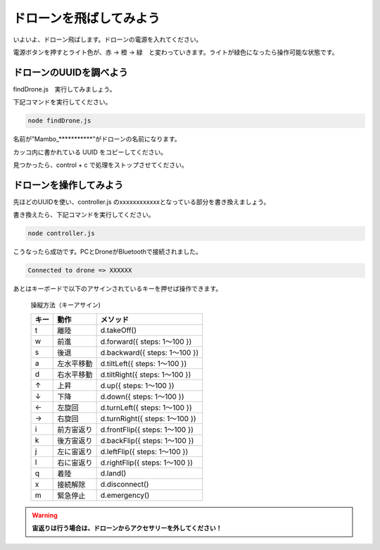ドローンを飛ばしてみよう
==================================================

いよいよ、ドローン飛ばします。ドローンの電源を入れてください。

電源ボタンを押すとライト色が、赤 → 橙 → 緑　と変わっていきます。ライトが緑色になったら操作可能な状態です。

.. image:: images/intern_03_drone_power_on.png

ドローンのUUIDを調べよう
-------------------------------------------

findDrone.js　実行してみましょう。

下記コマンドを実行してください。

.. code-block:: none

  node findDrone.js

.. code-block:: none
 :emphasize-lines: 8

  25:undefined(34942f51a49d43b1adac6e029ba2eb58) RSSI-74
  26:undefined(1787e42be209403ba2fde5821d356650) RSSI-78
  27:undefined(f34124eb29744001b0994c9b8521fb29) RSSI-70
  28:undefined(d1ed53c48f374c83b57e9c64369f94a6) RSSI-84
  29:Alta HR(1577e5a201c4458fbeccea0b338902d2) RSSI-64
  30:undefined(133c66539db043b6a1c344f060d60103) RSSI-71
  31:undefined(678774b28d2f4e528c75e17a067759f2) RSSI-72
  32:Mambo_640552(bcddd2d5f9bb47e7be84ed2e4b3b9361) RSSI-35
  33:undefined(514f76a1d8e44e46aedd496ca41bfc5c) RSSI-76
  34:undefined(7561ff0ec3fd4f7c9d97cd6eff6085b4) RSSI-59
  35:undefined(aceb1517cf154ca58cca09e9347dc201) RSSI-77
  36:undefined(9c5d9f0e827540bbb30cfa6e799c5b0a) RSSI-72

名前が”Mambo_***********”がドローンの名前になります。

カッコ内に書かれている UUID をコピーしてください。

見つかったら、control + c で処理をストップさせてください。


ドローンを操作してみよう
-------------------------------------------

先ほどのUUIDを使い、controller.js のxxxxxxxxxxxxとなっている部分を書き換えましょう。

書き換えたら、下記コマンドを実行してください。

.. code-block:: none

  node controller.js

こうなったら成功です。PCとDroneがBluetoothで接続されました。

.. code-block:: none

  Connected to drone => XXXXXX

あとはキーボードで以下のアサインされているキーを押せば操作できます。

  操縦方法（キーアサイン)

  =====  ============= ===============
  キー    動作           メソッド
  =====  ============= ===============
  t      離陸           d.takeOff()
  w      前進           d.forward({ steps: 1〜100 })
  s      後退           d.backward({ steps: 1〜100 })
  a      左水平移動      d.tiltLeft({ steps: 1〜100 })
  d      右水平移動      d.tiltRight({ steps: 1〜100 })
  ↑      上昇           d.up({ steps: 1〜100 })
  ↓      下降           d.down({ steps: 1〜100 })
  ←      左旋回         d.turnLeft({ steps: 1〜100 })
  →      右旋回         d.turnRight({ steps: 1〜100 })
  i      前方宙返り      d.frontFlip({ steps: 1〜100 })
  k      後方宙返り      d.backFlip({ steps: 1〜100 })
  j      左に宙返り      d.leftFlip({ steps: 1〜100 })
  l      右に宙返り      d.rightFlip({ steps: 1〜100 })
  q      着陸           d.land()
  x      接続解除        d.disconnect()
  m      緊急停止        d.emergency()
  =====  ============= ===============

.. warning::

  **宙返りは行う場合は、ドローンからアクセサリーを外してください！**
